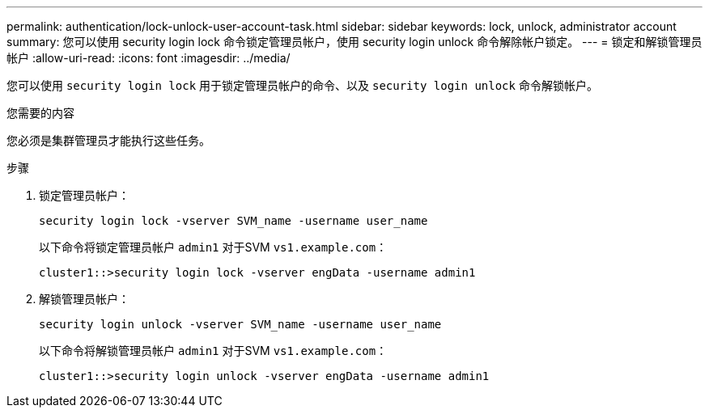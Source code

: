 ---
permalink: authentication/lock-unlock-user-account-task.html 
sidebar: sidebar 
keywords: lock, unlock, administrator account 
summary: 您可以使用 security login lock 命令锁定管理员帐户，使用 security login unlock 命令解除帐户锁定。 
---
= 锁定和解锁管理员帐户
:allow-uri-read: 
:icons: font
:imagesdir: ../media/


[role="lead"]
您可以使用 `security login lock` 用于锁定管理员帐户的命令、以及 `security login unlock` 命令解锁帐户。

.您需要的内容
您必须是集群管理员才能执行这些任务。

.步骤
. 锁定管理员帐户：
+
`security login lock -vserver SVM_name -username user_name`

+
以下命令将锁定管理员帐户 `admin1` 对于SVM ``vs1.example.com``：

+
[listing]
----
cluster1::>security login lock -vserver engData -username admin1
----
. 解锁管理员帐户：
+
`security login unlock -vserver SVM_name -username user_name`

+
以下命令将解锁管理员帐户 `admin1` 对于SVM ``vs1.example.com``：

+
[listing]
----
cluster1::>security login unlock -vserver engData -username admin1
----

